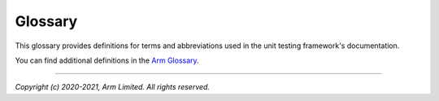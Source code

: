 Glossary
========

This glossary provides definitions for terms and abbreviations used in the unit testing framework's documentation.

You can find additional definitions in the `Arm Glossary`_.

.. glossary::
   :sorted:

   CppUMock
      Built-in mocking system of CppUTest.

   CppUTest
      Open source C/C++ unit testing framework.

   FTB
      Firmware Test Builder

   LCS
     `Linux Coding Style`_

   Test case
      Single use case tested. Defined by ``TEST`` macro of CppUTest.

   Test group
      Multiple test cases with common setup/teardown steps and helper functions and variables. Defined by ``TEST_GROUP`` macro
      of CppUTest.

   Test suite
      Test binary which contains one or more test groups. Defined by :cmake:command:`unit_test_add_suite` CMake function.

--------------

*Copyright (c) 2020-2021, Arm Limited. All rights reserved.*

.. _`Arm Glossary`: https://developer.arm.com/support/arm-glossary
.. _`Linux Coding Style`: https://www.kernel.org/doc/html/v4.10/process/coding-style.html
